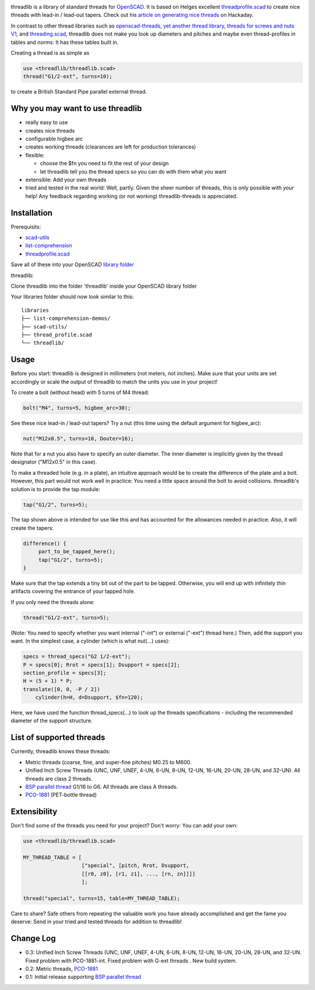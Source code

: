 .. image:: docs/imgs/logo.png
        :alt: bolt-in-nut logo

threadlib is a library of standard threads for `OpenSCAD <https://www.openscad.org>`__.
It is based on Helges excellent
`threadprofile.scad <https://github.com/MisterHW/IoP-satellite/tree/master/OpenSCAD%20bottle%20threads>`__
to create nice threads with lead-in / lead-out tapers. Check out his `article on generating nice threads <https://hackaday.io/page/5252-generating-nice-threads-in-openscad>`__
on Hackaday.

In contrast to other thread libraries such as `openscad-threads <http://dkprojects.net/openscad-threads/>`__,
`yet another thread library <https://www.thingiverse.com/thing:2277141>`__,
`threads for screws and nuts V1 <https://www.thingiverse.com/thing:3131126>`__,
and `threading.scad <https://www.thingiverse.com/thing:1659079>`__,
threadlib does not make you look up diameters and pitches and maybe even
thread-profiles in tables and norms: It has these tables built in.

Creating a thread is as simple as

.. code-block:: OpenSCAD

        use <threadlib/threadlib.scad>
        thread("G1/2-ext", turns=10);

.. image:: docs/imgs/thread-G1o2-ext-10turns.png
        :alt: bolt-in-nut logo

to create a British Standard Pipe parallel external thread. 


Why you may want to use threadlib
==================================

- really easy to use
- creates nice threads
- configurable higbee arc
- creates working threads (clearances are left for production tolerances)
- flexible:

  - choose the $fn you need to fit the rest of your design
  - let threadlib tell you the thread specs so you can do with them what *you* want
- extensible: Add your own threads
- tried and tested in the real world: Well, partly. Given the sheer number of
  threads, this is only possible with *your* help! Any feedback regarding working
  (or not working) threadlib-threads is appreciated.


Installation
===========================

Prerequisits:

- `scad-utils <https://github.com/openscad/scad-utils>`__
- `list-comprehension <https://github.com/openscad/list-comprehension-demos>`__
- `threadprofile.scad <https://github.com/MisterHW/IoP-satellite/blob/master/OpenSCAD%20bottle%20threads/thread_profile.scad>`__
  
Save all of these into your OpenSCAD `library folder <https://en.wikibooks.org/wiki/OpenSCAD_User_Manual/Libraries>`__

threadlib:

Clone threadlib into the folder 'threadlib' inside your OpenSCAD library folder

Your libraries folder should now look similar to this:

::

    libraries
    ├── list-comprehension-demos/
    ├── scad-utils/
    ├── thread_profile.scad
    └── threadlib/

Usage
===========================

Before you start: threadlib is designed in millimeters (not meters, not inches).
Make sure that your units are set accordingly or scale the output of threadlib
to match the units you use in your project!

To create a bolt (without head) with 5 turns of M4 thread:

.. code-block:: OpenSCAD

        bolt("M4", turns=5, higbee_arc=30);

.. image:: docs/imgs/bolt-M4.png
        :alt: Bolt with M4 thread

See these nice lead-in / lead-out tapers? Try a nut (this time using the default
argument for higbee_arc):

.. code-block:: OpenSCAD

        nut("M12x0.5", turns=10, Douter=16);

.. image:: docs/imgs/nut-M12x0.5.png
        :alt: M12x0.5 nut

Note that for a nut you also have to specify an outer diameter. The inner
diameter is implicitly given by the thread designator ("M12x0.5" in this case).

To make a threaded hole (e.g. in a plate), an intuitive approach would be to
create the difference of the plate and a bolt. However, this part would not work
well in practice: You need a little space around the bolt to avoid collisions.
threadlib's solution is to provide the tap module:

.. code-block:: OpenSCAD

        tap("G1/2", turns=5);

.. image:: docs/imgs/tap-G1o2.png
        :alt: G1/2 tap

The tap shown above *is* intended for use like this and has accounted for the
allowances needed in practice. Also, it will create the tapers:

.. code-block:: OpenSCAD

   difference() {
        part_to_be_tapped_here();
        tap("G1/2", turns=5);
   }

Make sure that the tap extends a tiny bit out of the part to be tapped.
Otherwise, you will end up with infinitely thin artifacts covering the entrance
of your tapped hole.

If you only need the threads alone:

.. code-block:: OpenSCAD

        thread("G1/2-ext", turns=5);

.. image:: docs/imgs/thread-G1o2-ext.png
        :alt: G1/2 external thread
 
(Note: You need to specify whether you want internal ("-int") or external
("-ext") thread here.) Then, add the support you want. In the simplest
case, a cylinder (which is what nut(...) uses):

.. code-block:: OpenSCAD

        specs = thread_specs("G2 1/2-ext");
        P = specs[0]; Rrot = specs[1]; Dsupport = specs[2];
        section_profile = specs[3];
        H = (5 + 1) * P;
        translate([0, 0, -P / 2])
            cylinder(h=H, d=Dsupport, $fn=120);

.. image:: docs/imgs/flexible.png
        :alt: G1/2 bolt

Here, we have used the function thread_specs(...) to look up the threads
specifications - including the recommended diameter of the support structure.


List of supported threads
===========================

Currently, threadlib knows these threads:

- Metric threads (coarse, fine, and super-fine pitches) M0.25 to M600.
- Unified Inch Screw Threads (UNC, UNF, UNEF, 4-UN, 6-UN, 8-UN, 12-UN,
  16-UN, 20-UN, 28-UN, and 32-UN). All threads are class 2 threads.
- `BSP parallel thread
  <https://www.amesweb.info/Screws/British-Standard-Pipe-Parallel-Thread-BSPP.aspx>`__
  G1/16 to G6. All threads are class A threads.
- `PCO-1881
  <https://www.bevtech.org/assets/Committees/Packaging-Technology/20/3784253-20.pdf>`__
  (PET-bottle thread)


Extensibility
===========================

Don't find some of the threads you need for your project? Don't worry: You can
add your own:

.. code-block:: OpenSCAD

        use <threadlib/threadlib.scad>

        MY_THREAD_TABLE = [
                           ["special", [pitch, Rrot, Dsupport,
                           [[r0, z0], [r1, z1], ..., [rn, zn]]]]
                           ];

        thread("special", turns=15, table=MY_THREAD_TABLE);

Care to share? Safe others from repeating the valuable work you have already
accomplished and get the fame you deserve: Send in your tried and tested threads
for addition to threadlib!


Change Log
===========================

- 0.3: Unified Inch Screw Threads (UNC, UNF, UNEF, 4-UN, 6-UN, 8-UN, 12-UN,
  16-UN, 20-UN, 28-UN, and 32-UN. Fixed problem with PCO-1881-int. Fixed problem
  with G-ext threads . New build system. 
- 0.2: Metric threads, `PCO-1881 <https://www.bevtech.org/assets/Committees/Packaging-Technology/20/3784253-20.pdf>`__
- 0.1: Initial release supporting `BSP parallel thread <https://www.amesweb.info/Screws/British-Standard-Pipe-Parallel-Thread-BSPP.aspx>`__

